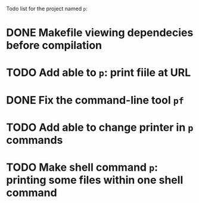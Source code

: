Todo list for the project named ~p~:

* DONE Makefile viewing dependecies before compilation
* TODO Add able to ~p~: print fiile at URL
* DONE Fix the command-line tool ~pf~
* TODO Add able to change printer in ~p~ commands
* TODO Make shell command ~p~: printing some files within one shell command
